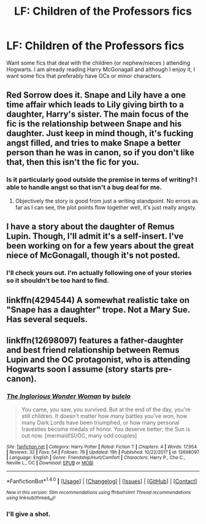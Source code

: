#+TITLE: LF: Children of the Professors fics

* LF: Children of the Professors fics
:PROPERTIES:
:Score: 4
:DateUnix: 1519406449.0
:DateShort: 2018-Feb-23
:FlairText: Request
:END:
Want some fics that deal with the children (or nephew/nieces ) attending Hogwarts. I am already reading Harry McGonagall and although I enjoy it, I want some fics that preferably have OCs or minor characters.


** Red Sorrow does it. Snape and Lily have a one time affair which leads to Lily giving birth to a daughter, Harry's sister. The main focus of the fic is the relationship between Snape and his daughter. Just keep in mind though, it's fucking angst filled, and tries to make Snape a better person than he was in canon, so if you don't like that, then this isn't the fic for you.
:PROPERTIES:
:Author: Johnsmitish
:Score: 2
:DateUnix: 1519409822.0
:DateShort: 2018-Feb-23
:END:

*** Is it particularly good outside the premise in terms of writing? I able to handle angst so that isn't a bug deal for me.
:PROPERTIES:
:Score: 1
:DateUnix: 1519416487.0
:DateShort: 2018-Feb-23
:END:

**** Objectively the story is good from just a writing standpoint. No errors as far as I can see, the plot points flow together well, it's just really angsty.
:PROPERTIES:
:Author: Johnsmitish
:Score: 2
:DateUnix: 1519417322.0
:DateShort: 2018-Feb-23
:END:


** I have a story about the daughter of Remus Lupin. Though, I'll admit it's a self-insert. I've been working on for a few years about the great niece of McGonagall, though it's not posted.
:PROPERTIES:
:Author: hufflepuffbookworm90
:Score: 1
:DateUnix: 1519427520.0
:DateShort: 2018-Feb-24
:END:

*** I'll check yours out. I'm actually following one of your stories so it shouldn't be too hard to find.
:PROPERTIES:
:Score: 1
:DateUnix: 1519435593.0
:DateShort: 2018-Feb-24
:END:


** linkffn(4294544) A somewhat realistic take on "Snape has a daughter" trope. Not a Mary Sue. Has several sequels.
:PROPERTIES:
:Author: heavy__rain
:Score: 1
:DateUnix: 1519464212.0
:DateShort: 2018-Feb-24
:END:


** linkffn(12698097) features a father-daughter and best friend relationship between Remus Lupin and the OC protagonist, who is attending Hogwarts soon I assume (story starts pre-canon).
:PROPERTIES:
:Author: bupomo
:Score: 0
:DateUnix: 1519418911.0
:DateShort: 2018-Feb-24
:END:

*** [[http://www.fanfiction.net/s/12698097/1/][*/The Inglorious Wonder Woman/*]] by [[https://www.fanfiction.net/u/3930972/bulelo][/bulelo/]]

#+begin_quote
  You came, you saw, you survived. But at the end of the day, you're still children. It doesn't matter how many battles you've won, how many Dark Lords have been triumphed, or how many personal travesties become medals of honor. You deserve better; the Sun is out now. [mermaid!SI/OC, many odd couples]
#+end_quote

^{/Site/: [[http://www.fanfiction.net/][fanfiction.net]] *|* /Category/: Harry Potter *|* /Rated/: Fiction T *|* /Chapters/: 4 *|* /Words/: 17,954 *|* /Reviews/: 32 *|* /Favs/: 54 *|* /Follows/: 78 *|* /Updated/: 19h *|* /Published/: 10/22/2017 *|* /id/: 12698097 *|* /Language/: English *|* /Genre/: Friendship/Hurt/Comfort *|* /Characters/: Harry P., Cho C., Neville L., OC *|* /Download/: [[http://www.ff2ebook.com/old/ffn-bot/index.php?id=12698097&source=ff&filetype=epub][EPUB]] or [[http://www.ff2ebook.com/old/ffn-bot/index.php?id=12698097&source=ff&filetype=mobi][MOBI]]}

--------------

*FanfictionBot*^{1.4.0} *|* [[[https://github.com/tusing/reddit-ffn-bot/wiki/Usage][Usage]]] | [[[https://github.com/tusing/reddit-ffn-bot/wiki/Changelog][Changelog]]] | [[[https://github.com/tusing/reddit-ffn-bot/issues/][Issues]]] | [[[https://github.com/tusing/reddit-ffn-bot/][GitHub]]] | [[[https://www.reddit.com/message/compose?to=tusing][Contact]]]

^{/New in this version: Slim recommendations using/ ffnbot!slim! /Thread recommendations using/ linksub(thread_id)!}
:PROPERTIES:
:Author: FanfictionBot
:Score: 1
:DateUnix: 1519418924.0
:DateShort: 2018-Feb-24
:END:


*** I'll give a shot.
:PROPERTIES:
:Score: 1
:DateUnix: 1519419344.0
:DateShort: 2018-Feb-24
:END:
